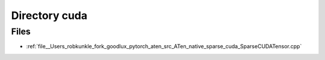 .. _directory__Users_robkunkle_fork_goodlux_pytorch_aten_src_ATen_native_sparse_cuda:


Directory cuda
==============



Files
-----

- :ref:`file__Users_robkunkle_fork_goodlux_pytorch_aten_src_ATen_native_sparse_cuda_SparseCUDATensor.cpp`


